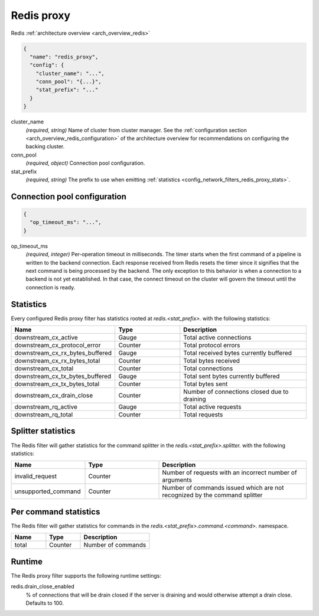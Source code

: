 .. _config_network_filters_redis_proxy:

Redis proxy
===========

Redis :ref:`architecture overview <arch_overview_redis>`

.. code-block:: json

  {
    "name": "redis_proxy",
    "config": {
      "cluster_name": "...",
      "conn_pool": "{...}",
      "stat_prefix": "..."
    }
  }

cluster_name
  *(required, string)* Name of cluster from cluster manager.
  See the :ref:`configuration section <arch_overview_redis_configuration>` of the architecture
  overview for recommendations on configuring the backing cluster.

conn_pool
  *(required, object)* Connection pool configuration.

stat_prefix
  *(required, string)* The prefix to use when emitting :ref:`statistics
  <config_network_filters_redis_proxy_stats>`.

Connection pool configuration
-----------------------------

.. code-block:: json

  {
    "op_timeout_ms": "...",
  }

op_timeout_ms
  *(required, integer)* Per-operation timeout in milliseconds. The timer starts when the first
  command of a pipeline is written to the backend connection. Each response received from Redis
  resets the timer since it signifies that the next command is being processed by the backend.
  The only exception to this behavior is when a connection to a backend is not yet established. In
  that case, the connect timeout on the cluster will govern the timeout until the connection is
  ready.

.. _config_network_filters_redis_proxy_stats:

Statistics
----------

Every configured Redis proxy filter has statistics rooted at *redis.<stat_prefix>.* with the
following statistics:

.. csv-table::
  :header: Name, Type, Description
  :widths: 1, 1, 2

  downstream_cx_active, Gauge, Total active connections
  downstream_cx_protocol_error, Counter, Total protocol errors
  downstream_cx_rx_bytes_buffered, Gauge, Total received bytes currently buffered
  downstream_cx_rx_bytes_total, Counter, Total bytes received
  downstream_cx_total, Counter, Total connections
  downstream_cx_tx_bytes_buffered, Gauge, Total sent bytes currently buffered
  downstream_cx_tx_bytes_total, Counter, Total bytes sent
  downstream_cx_drain_close, Counter, Number of connections closed due to draining
  downstream_rq_active, Gauge, Total active requests
  downstream_rq_total, Counter, Total requests


Splitter statistics
-------------------

The Redis filter will gather statistics for the command splitter in the
*redis.<stat_prefix>.splitter.* with the following statistics:

.. csv-table::
  :header: Name, Type, Description
  :widths: 1, 1, 2

  invalid_request, Counter, "Number of requests with an incorrect number of arguments"
  unsupported_command, Counter, "Number of commands issued which are not recognized by the
  command splitter"

Per command statistics
----------------------

The Redis filter will gather statistics for commands in the
*redis.<stat_prefix>.command.<command>.* namespace.

.. csv-table::
  :header: Name, Type, Description
  :widths: 1, 1, 2

  total, Counter, Number of commands

.. _config_network_filters_redis_proxy_per_command_stats:

Runtime
-------

The Redis proxy filter supports the following runtime settings:

redis.drain_close_enabled
  % of connections that will be drain closed if the server is draining and would otherwise
  attempt a drain close. Defaults to 100.
